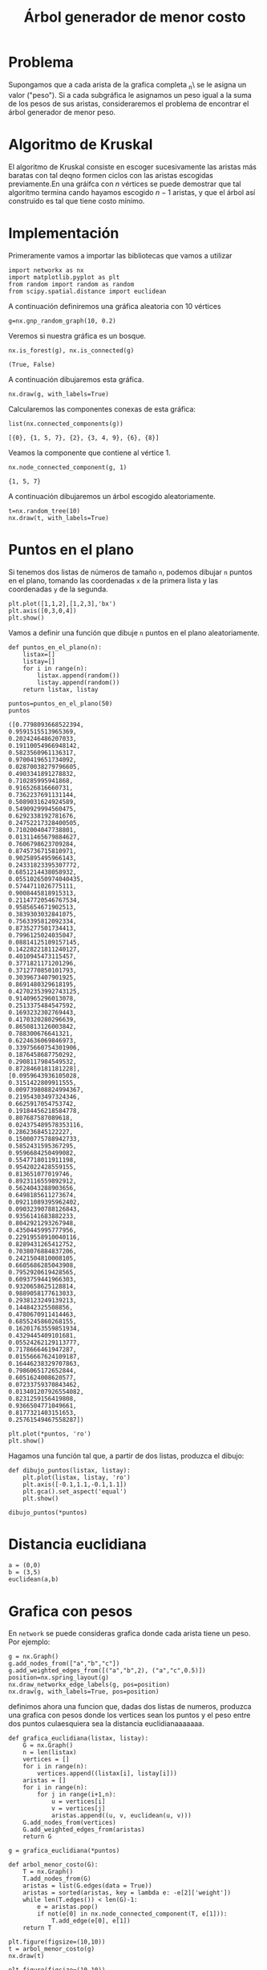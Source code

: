 #+title: Árbol generador de menor costo

#+options: toc:nil

#+latex_header: \usepackage{listings}
#+latex_header: \lstalias{ipython}{python}
#+latex_header: \lstset{basicstyle=\small\ttfamily, frame=single}

#+latex_header: \usepackage{bera}

#+property: header-args:ipython :exports both :cache yes :session arbol :results raw drawer

* Problema

Supongamos que a cada arista de la grafica completa \K_{n}\ se le asigna un valor ("peso").
Si a cada subgráfica le asignamos un peso igual a la suma de los pesos de sus aristas, consideraremos 
el problema de encontrar el árbol generador de menor peso.

* Algoritmo de Kruskal 

El algoritmo de Kruskal consiste en escoger sucesivamente las aristas más baratas con tal deqno formen
 ciclos con las aristas escogidas previamente.En una gráifca con \(n\) vértices se puede demostrar que
tal algoritmo termina cando hayamos escogido \(n-1\) aristas, y que el árbol así construido es tal que
tiene costo mínimo.

* Implementación

Primeramente vamos a importar las bibliotecas que vamos a utilizar 

#+begin_src ipython 
import networkx as nx
import matplotlib.pyplot as plt
from random import random as random
from scipy.spatial.distance import euclidean
#+end_src

#+RESULTS[2a253d47c089a054eb3655b60d8ccea8fad581c9]:
:results:
# Out[1]:
:end:

A continuación definiremos una gráfica aleatoria con 10 vértices

#+begin_src ipython
g=nx.gnp_random_graph(10, 0.2)
#+end_src

#+RESULTS[686d2b8b58905b6e9c928e84fd5489c436bec335]:
:results:
# Out[3]:
:end:

Veremos si nuestra gráfica es un bosque.

#+begin_src ipython
nx.is_forest(g), nx.is_connected(g)
#+end_src

#+RESULTS[e7d1dbb3a296c52111081a2873e11b0c5e1bcb99]:
:results:
# Out[4]:
: (True, False)
:end:

A continuación dibujaremos esta gráfica.

#+begin_src ipython
nx.draw(g, with_labels=True)
#+end_src

#+RESULTS[7a5a44e71604efbb3ac02fd3863ef7628a5be23d]:
:results:
# Out[5]:
[[file:./obipy-resources/2629GNB.png]]
:end:

Calcularemos las componentes conexas de esta gráfica:

#+begin_src ipython
list(nx.connected_components(g))
#+end_src

#+RESULTS[fd43bac86ab4e6adb6ece858cb2c922a37acadb0]:
:results:
# Out[6]:
: [{0}, {1, 5, 7}, {2}, {3, 4, 9}, {6}, {8}]
:end:

Veamos la componente que contiene al vértice 1.

#+begin_src ipython
nx.node_connected_component(g, 1)
#+end_src

#+RESULTS[be13b73df32134c77fb39c83a78ad0ad6a903054]:
:results:
# Out[7]:
: {1, 5, 7}
:end:

A continuación dibujaremos un árbol escogido aleatoriamente.

#+begin_src ipython
t=nx.random_tree(10)
nx.draw(t, with_labels=True)
#+end_src

#+RESULTS[40cadd15ea973ae0dd4c6e9ce48469aa6584d9b0]:
:results:
# Out[8]:
[[file:./obipy-resources/2629TXH.png]]
:end:

* Puntos en el plano

Si tenemos dos listas de números de tamaño =n=, podemos dibujar =n= puntos en el plano,
tomando las coordenadas =x= de la primera lista y las coordenadas =y= de la segunda.

#+begin_src ipython
plt.plot([1,1,2],[1,2,3],'bx')
plt.axis([0,3,0,4])
plt.show()
#+end_src

#+RESULTS[a2473dc10d4388557d58b145c3b398832095523d]:
:results:
# Out[3]:
[[file:./obipy-resources/1849pQt.png]]
:end:

Vamos a definir una función que dibuje =n= puntos en el plano aleatoriamente.

#+begin_src ipython
def puntos_en_el_plano(n):
    listax=[]
    listay=[]
    for i in range(n):
        listax.append(random())
        listay.append(random())
    return listax, listay
#+end_src

#+RESULTS[1cddae6365e0c7df4eef77ad1b5bc8bbf58f96c2]:
:results:
# Out[4]:
:end:

#+begin_src ipython
puntos=puntos_en_el_plano(50)
puntos
#+end_src

#+RESULTS[2de7274bacd85fdac8ce475bf9077286f1f6673a]:
:results:
# Out[5]:
#+BEGIN_EXAMPLE
  ([0.7798093668522394,
  0.9591515513965369,
  0.2024246486207033,
  0.19110054966948142,
  0.5823560961136317,
  0.9700419651734092,
  0.02870038279796605,
  0.4903341891278832,
  0.710285995941868,
  0.916526816660731,
  0.7362237691131144,
  0.5089031624924589,
  0.5490929994560475,
  0.6292338192781676,
  0.24752217328400505,
  0.7102004047738801,
  0.01311465679884627,
  0.7606798623709284,
  0.8745736715810971,
  0.9025895495966143,
  0.24331823395307772,
  0.6851214438058932,
  0.055102650974040435,
  0.5744711026775111,
  0.9008445818915313,
  0.21147720546767534,
  0.9585654671902513,
  0.3839303032841075,
  0.7563395812092334,
  0.8735277501734413,
  0.7996125024035047,
  0.08814125109157145,
  0.14228221811240127,
  0.4010945473115457,
  0.3771821171201296,
  0.3712770850101793,
  0.3039673407901925,
  0.8691480329618195,
  0.42702353992743125,
  0.9140965296013078,
  0.2513375484547592,
  0.1693232302769443,
  0.4170320280296639,
  0.8650813126003842,
  0.788300676641321,
  0.6224636069846973,
  0.33975660754301906,
  0.1876458687750292,
  0.2908117984549532,
  0.8728460181181228],
  [0.0959643936105028,
  0.3151422809911555,
  0.009739808824994367,
  0.21954303497324346,
  0.6625917054753742,
  0.19184456218584778,
  0.807687587089618,
  0.024375489578353116,
  0.286236845122227,
  0.15000775788942733,
  0.5852431595367295,
  0.9596684250499082,
  0.5547718011911198,
  0.9542022428559155,
  0.813651077019746,
  0.8923116559892912,
  0.5624043288903656,
  0.6498185611273674,
  0.09211089395962402,
  0.09032390788126843,
  0.9356141683882233,
  0.8042921293267948,
  0.4350445995777956,
  0.22919558910040116,
  0.8289431265412752,
  0.7038076884837206,
  0.2421504810008105,
  0.6605686285043908,
  0.7952920619428565,
  0.6093759441966303,
  0.9320658625128814,
  0.9889058177613033,
  0.2938123249139213,
  0.144842325508856,
  0.4780670911414463,
  0.6855245860268155,
  0.16201763559851934,
  0.4329445409101681,
  0.05524262129113777,
  0.7178666461947287,
  0.01556667624109187,
  0.16446238329707863,
  0.7986065172652844,
  0.6051624008620577,
  0.07233759370843462,
  0.013401207926554082,
  0.8231259156419808,
  0.9366504771049661,
  0.8177321403151653,
  0.25761549467558287])
#+END_EXAMPLE
:end:

#+begin_src ipython
plt.plot(*puntos, 'ro')
plt.show()
#+end_src

#+RESULTS[3e875b45815176da72d413ae26cf591eba8c559f]:
:results:
# Out[18]:
[[file:./obipy-resources/2629HAg.png]]
:end:

Hagamos una función tal que, a partir de dos listas, produzca el dibujo:

#+begin_src ipython
def dibujo_puntos(listax, listay):
    plt.plot(listax, listay, 'ro')
    plt.axis([-0.1,1.1,-0.1,1.1])
    plt.gca().set_aspect('equal')
    plt.show()
#+end_src

#+RESULTS[b62c33bac294c25d54476a3d29ed7d0fda02559e]:
:results:
# Out[6]:
:end:

#+begin_src ipython
dibujo_puntos(*puntos)
#+end_src

#+RESULTS[274d1e4a2e4c1e9a72c9f464a39ff8637dd52977]:
:results:
# Out[7]:
[[file:./obipy-resources/18492az.png]]
:end:

* Distancia euclidiana
#+begin_src ipython
a = (0,0)
b = (3,5)
euclidean(a,b)
#+end_src

#+RESULTS:
:results:
# Out[8]:
: 5.830951894845301
:end:

* Grafica con pesos
En =network= se puede consideras grafica donde cada arista tiene un peso.
Por ejemplo:
#+begin_src ipython
g = nx.Graph()
g.add_nodes_from(["a","b","c"])
g.add_weighted_edges_from([("a","b",2), ("a","c",0.5)])
position=nx.spring_layout(g)
nx.draw_networkx_edge_labels(g, pos=position)
nx.draw(g, with_labels=True, pos=position)
#+end_src

#+RESULTS:
:results:
# Out[12]:
[[file:./obipy-resources/1849okC.png]]
:end:

definimos ahora una funcion que, dadas dos listas de numeros, produzca una grafica con pesos donde los vertices
sean los puntos y el peso entre dos puntos culaesquiera sea la distancia euclidianaaaaaaa.

#+begin_src ipython
def grafica_euclidiana(listax, listay):
    G = nx.Graph()
    n = len(listax)
    vertices = []
    for i in range(n):
        vertices.append((listax[i], listay[i]))
    aristas = []
    for i in range(n):
        for j in range(i+1,n):
            u = vertices[i]
            v = vertices[j]
            aristas.append((u, v, euclidean(u, v)))
    G.add_nodes_from(vertices)
    G.add_weighted_edges_from(aristas)
    return G
#+end_src

#+RESULTS[34bd06be40179732d0d925e4b7a32378b3375400]:
:results:
# Out[17]:
:end:

#+begin_src ipython
g = grafica_euclidiana(*puntos)
#+end_src

#+RESULTS[b00a44048d18abb76a1381ea87ba23400f94169a]:
:results:
# Out[19]:
:end:

#+begin_src ipython
def arbol_menor_costo(G):
    T = nx.Graph()
    T.add_nodes_from(G)
    aristas = list(G.edges(data = True))
    aristas = sorted(aristas, key = lambda e: -e[2]['weight'])
    while len(T.edges()) < len(G)-1:
        e = aristas.pop()
        if not(e[0] in nx.node_connected_component(T, e[1])):
            T.add_edge(e[0], e[1])
    return T
#+end_src

#+RESULTS[6101b4e0e24b93a9270a473d192f897e1b8dae9a]:
:results:
# Out[20]:
:end:

#+begin_src ipython
plt.figure(figsize=(10,10))
t = arbol_menor_costo(g)
nx.draw(t)
#+end_src

#+RESULTS[77048bae145d8e1808e521d023fda82929eaf8e5]:
:results:
# Out[25]:
[[file:./obipy-resources/1849C5O.png]]
:end:



#+begin_src ipython
plt.figure(figsize=(10,10))

for v in t.nodes():
    plt.plot(v[0], v[1],'ro')

for e in t.edges():
    p1 = e[0]
    p2 = e[1]
    plt.plot([p1[0], p2[0]], [p1[1], p2[1]], color='blue')

plt.axis([-0.1, 1.1, -0.1, 1.1])
plt.gca().set_aspect('equal')

plt.show()
#+end_src

#+RESULTS:
:results:
# Out[24]:
[[file:./obipy-resources/18491uI.png]]
:end:



#+end_src



# Local Variables:
# org-confirm-babel-evaluate: nil
# End:
